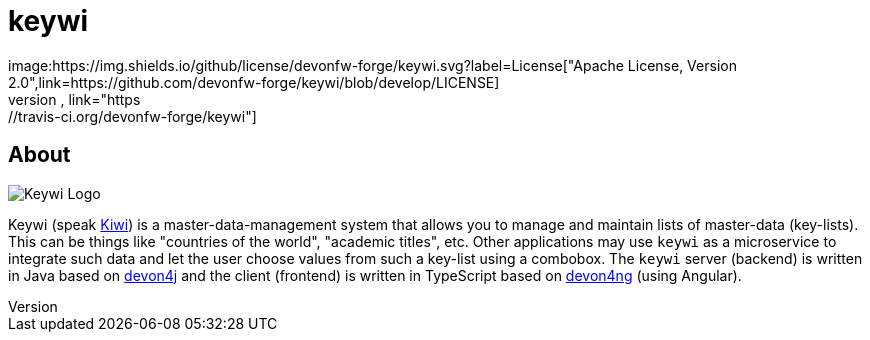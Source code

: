 = keywi
image:https://img.shields.io/github/license/devonfw-forge/keywi.svg?label=License["Apache License, Version 2.0",link=https://github.com/devonfw-forge/keywi/blob/develop/LICENSE]
image:https://travis-ci.org/devonfw-forge/keywi.svg?branch=develop["Build Status",link="https://travis-ci.org/devonfw-forge/keywi"]

== About
[.float-group]
--
[.left]
image:https://raw.githubusercontent.com/devonfw-forge/keywi/master/logo/keywi.png["Keywi Logo"]
--
Keywi (speak https://en.wikipedia.org/wiki/Kiwi[Kiwi]) is a master-data-management system that allows you to manage and maintain lists of master-data (key-lists).
This can be things like "countries of the world", "academic titles", etc.
Other applications may use `keywi` as a microservice to integrate such data and let the user choose values from such a key-list using a combobox.
The `keywi` server (backend) is written in Java based on https://github.com/devonfw/devon4j/[devon4j] and the client (frontend) is written in TypeScript based on https://github.com/devonfw/devon4ng/[devon4ng] (using Angular).

